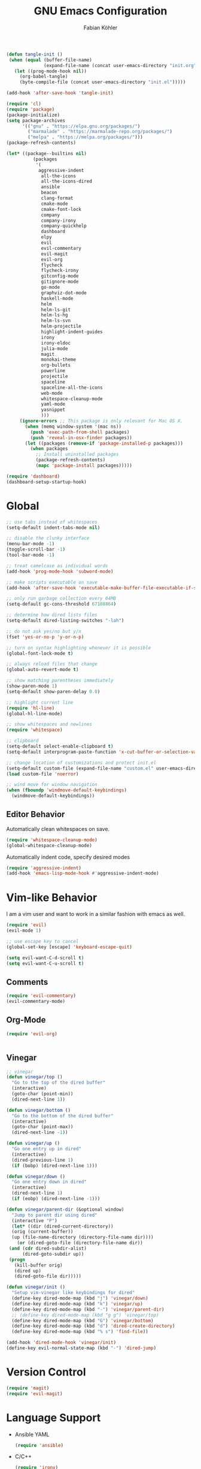 #+Title: GNU Emacs Configuration
#+AUTHOR: Fabian Köhler
#+BABEL: :cache yes
#+PROPERTY: header-args :tangle yes

#+BEGIN_SRC emacs-lisp
(defun tangle-init ()
 (when (equal (buffer-file-name)
              (expand-file-name (concat user-emacs-directory "init.org")))
   (let ((prog-mode-hook nil))
     (org-babel-tangle)
     (byte-compile-file (concat user-emacs-directory "init.el")))))

(add-hook 'after-save-hook 'tangle-init)
#+END_SRC

#+BEGIN_SRC emacs-lisp
(require 'cl)
(require 'package)
(package-initialize)
(setq package-archives
      '(("gnu" . "https://elpa.gnu.org/packages/")
        ("marmalade" . "https://marmalade-repo.org/packages/")
        ("melpa" . "https://melpa.org/packages/")))
(package-refresh-contents)
#+END_SRC

#+BEGIN_SRC emacs-lisp
(let* ((package--builtins nil)
          (packages
           '(
            aggressive-indent
             all-the-icons
             all-the-icons-dired
             ansible
             beacon
             clang-format
             cmake-mode
             cmake-font-lock
             company
             company-irony
             company-quickhelp
             dashboard
             elpy
             evil
             evil-commentary
             evil-magit
             evil-org
             flycheck
             flycheck-irony
             gitconfig-mode
             gitignore-mode
             go-mode
             graphviz-dot-mode
             haskell-mode
             helm
             helm-ls-git
             helm-ls-hg
             helm-ls-svn
             helm-projectile
             highlight-indent-guides
             irony
             irony-eldoc
             julia-mode
             magit
             monokai-theme
             org-bullets
             powerline
             projectile
             spaceline
             spaceline-all-the-icons
             web-mode
             whitespace-cleanup-mode
             yaml-mode
             yasnippet
             )))
     (ignore-errors ;; This package is only relevant for Mac OS X.
       (when (memq window-system '(mac ns))
         (push 'exec-path-from-shell packages)
         (push 'reveal-in-osx-finder packages))
       (let ((packages (remove-if 'package-installed-p packages)))
         (when packages
           ;; Install uninstalled packages
           (package-refresh-contents)
           (mapc 'package-install packages)))))
#+END_SRC

#+BEGIN_SRC emacs-lisp
(require 'dashboard)
(dashboard-setup-startup-hook)
#+END_SRC

* Global
   #+BEGIN_SRC emacs-lisp
   ;; use tabs instead of whitespaces
   (setq-default indent-tabs-mode nil)
   
   ;; disable the clunky interface
   (menu-bar-mode -1)
   (toggle-scroll-bar -1)
   (tool-bar-mode -1)
   
   ;; treat camelcase as individual words
   (add-hook 'prog-mode-hook 'subword-mode)
   
   ;; make scripts executable on save
   (add-hook 'after-save-hook 'executable-make-buffer-file-executable-if-script-p)
   
   ;; only run garbage collection every 64MB
   (setq-default gc-cons-threshold 67108864)
   
   ;; determine how dired lists files
   (setq-default dired-listing-switches "-lah")
   
   ;; do not ask yes/no but y/n
   (fset 'yes-or-no-p 'y-or-n-p)
   
   ;; turn on syntax highlighting whenever it is possible
   (global-font-lock-mode t)
   
   ;; always reload files that change
   (global-auto-revert-mode t)
   
   ;; show matching parentheses immediately
   (show-paren-mode 1)
   (setq-default show-paren-delay 0.0)
   
   ;; highlight current line
   (require 'hl-line)
   (global-hl-line-mode)
   
   ;; show whitespaces and newlines
   (require 'whitespace)
   
   ;; clipboard
   (setq-default select-enable-clipboard t)
   (setq-default interprogram-paste-function 'x-cut-buffer-or-selection-value)
   
   ;; change location of customizations and protect init.el
   (setq-default custom-file (expand-file-name "custom.el" user-emacs-directory))
   (load custom-file 'noerror)
   
   ;; wind move for window navigation
   (when (fboundp 'windmove-default-keybindings)
     (windmove-default-keybindings))
   #+END_SRC
   
** Editor Behavior
   Automatically clean whitespaces on save.
   #+BEGIN_SRC emacs-lisp
   (require 'whitespace-cleanup-mode)
   (global-whitespace-cleanup-mode)
   #+END_SRC
   
   Automatically indent code, specify desired modes
   #+BEGIN_SRC emacs-lisp
   (require 'aggressive-indent)
   (add-hook 'emacs-lisp-mode-hook #'aggressive-indent-mode)
   #+END_SRC

* Vim-like Behavior
  I am a vim user and want to work in a similar fashion with emacs as well.
  #+BEGIN_SRC emacs-lisp
  (require 'evil)
  (evil-mode 1)
  
  ;; use escape key to cancel
  (global-set-key [escape] 'keyboard-escape-quit)
  #+END_SRC
  
  #+BEGIN_SRC emacs-lisp
  (setq evil-want-C-d-scroll t)
  (setq evil-want-C-u-scroll t)
  #+END_SRC
  
** Comments
   #+BEGIN_SRC emacs-lisp
   (require 'evil-commentary)
   (evil-commentary-mode)
   #+END_SRC
  
** Org-Mode
   #+BEGIN_SRC emacs-lisp
   (require 'evil-org)
   #+END_SRC
  
  #+BEGIN_SRC emacs-lisp
  #+END_SRC
  
** Vinegar
   #+BEGIN_SRC emacs-lisp
   ;; vinegar
   (defun vinegar/top ()
     "Go to the top of the dired buffer"
     (interactive)
     (goto-char (point-min))
     (dired-next-line 1))
   
   (defun vinegar/bottom ()
     "Go to the bottom of the dired buffer"
     (interactive)
     (goto-char (point-max))
     (dired-next-line -1))
   
   (defun vinegar/up ()
     "Go one entry up in dired"
     (interactive)
     (dired-previous-line 1)
     (if (bobp) (dired-next-line 1)))
   
   (defun vinegar/down ()
     "Go one entry down in dired"
     (interactive)
     (dired-next-line 1)
     (if (eobp) (dired-next-line -1)))
   
   (defun vinegar/parent-dir (&optional window)
     "Jump to parent dir using dired"
     (interactive "P")
     (let* ((dir (dired-current-directory))
   	 (orig (current-buffer))
   	 (up (file-name-directory (directory-file-name dir))))
       (or (dired-goto-file (directory-file-name dir))
   	(and (cdr dired-subdir-alist)
   	     (dired-goto-subdir up))
   	(progn
   	  (kill-buffer orig)
   	  (dired up)
   	  (dired-goto-file dir)))))
   
   (defun vinegar/init ()
     "Setup vim-vinegar like keybindings for dired"
     (define-key dired-mode-map (kbd "j") 'vinegar/down)
     (define-key dired-mode-map (kbd "k") 'vinegar/up)
     (define-key dired-mode-map (kbd "-") 'vinegar/parent-dir)
     ;; (define-key dired-mode-map (kbd "g g") 'vinegar/top)
     (define-key dired-mode-map (kbd "G") 'vinegar/bottom)
     (define-key dired-mode-map (kbd "d") 'dired-create-directory)
     (define-key dired-mode-map (kbd "% s") 'find-file))

   (add-hook 'dired-mode-hook 'vinegar/init)
   (define-key evil-normal-state-map (kbd "-") 'dired-jump)
   #+END_SRC

* Version Control
  #+BEGIN_SRC emacs-lisp
  (require 'magit)
  (require 'evil-magit)  
  #+END_SRC
* Language Support
  - Ansible YAML
    #+BEGIN_SRC emacs-lisp
    (require 'ansible)
    #+END_SRC
  - C/C++
    #+BEGIN_SRC emacs-lisp
    (require 'irony)
    (add-hook 'c++-mode-hook 'irony-mode)
    (add-hook 'c-mode-hook 'irony-mode)
    (add-hook 'objc-mode-hook 'irony-mode)
    (add-hook 'irony-mode-hook 'irony-cdb-autosetup-compile-options)
    #+END_SRC
  - Fortran
    #+BEGIN_SRC emacs-lisp
    (setq-default f90-do-indent 4)
    (setq-default f90-if-indent 4)
    (setq-default f90-type-indent 4)
    (setq-default f90-program-indent 4)
    (setq-default f90-continuation-indent 4)
    (setq-default f90-smart-end 'blink)
    #+END_SRC
  - git files
    #+BEGIN_SRC emacs-lisp
    (require 'gitconfig-mode)
    (require 'gitignore-mode)
    #+END_SRC
  - go
    #+BEGIN_SRC emacs-lisp
    (require 'go-mode)
    #+END_SRC
  - graphviz
    #+BEGIN_SRC emacs-lisp
    (require 'graphviz-dot-mode)
    #+END_SRC
  - haskell
    #+BEGIN_SRC emacs-lisp
    (require 'haskell-mode)
    #+END_SRC
  - julia
    #+BEGIN_SRC emacs-lisp
    (require 'julia-mode)
    #+END_SRC
  - LaTeX
    #+BEGIN_SRC emacs-lisp
    (add-hook 'LaTeX-mode-hook
              (setq evil-shift-width 2))
    #+END_SRC
  - python
    #+BEGIN_SRC emacs-lisp
    (require 'elpy)
    (elpy-enable)
    #+END_SRC
  - web
    #+BEGIN_SRC emacs-lisp
    (require 'web-mode)
    (add-to-list 'auto-mode-alist '("\\.html?\\'" . web-mode))
    (add-to-list 'auto-mode-alist '("\\.css?\\'" . web-mode))
    (add-to-list 'auto-mode-alist '("\\.scss?\\'" . web-mode))
    (add-to-list 'auto-mode-alist '("\\.js?\\'" . web-mode))
    (add-to-list 'auto-mode-alist '("\\.jsx?\\'" . web-mode))
    (add-hook 'web-mode-hook
              (lambda ()
                (setq evil-shift-width 2)
                (setq indent-tabs-mode nil)
                (setq web-mode-markup-indent-offset 2)
                (setq web-mode-css-indent-offset 2)
                (setq web-mode-code-indent-offset 2)))
    #+END_SRC
    - yaml
      #+BEGIN_SRC emacs-lisp
      (require 'yaml-mode)
      #+END_SRC
* Auto Completion
  #+BEGIN_SRC emacs-lisp
  (require 'company)
  (require 'company-quickhelp)
  
  ;; do not wait to complete
  (setq company-idle-delay 0)
  
  ;; do no use the clang backend
  ;; we will use irony-mode instead
  (delete 'company-clang company-backends)
  
  ;; enable company globally
  (global-company-mode)
  #+END_SRC
  
  - C++
    #+BEGIN_SRC emacs-lisp
    (require 'company-irony)
    (add-to-list 'company-backends 'company-irony)
    #+END_SRC
  
* Linting
  #+BEGIN_SRC emacs-lisp
    (require 'flycheck)
    (global-flycheck-mode)
  #+END_SRC
  - C/C++
    #+BEGIN_SRC emacs-lisp
    (add-hook 'flycheck-mode-hook #'flycheck-irony-setup)
    #+END_SRC
* Visuals
** Theme
   #+BEGIN_SRC emacs-lisp
   (load-theme 'monokai t)
   #+END_SRC
  
** Beacon
   #+BEGIN_SRC emacs-lisp
   (require 'beacon)
   
   (setq beacon-color "#657b83")
   (setq beacon-size 30)
   (setq beacon-blink-duration 0.1)
   (setq beacon-blink-duration 0.05)
   (beacon-mode 1)
   #+END_SRC

** All the Icons
   #+BEGIN_SRC emacs-lisp
   (require 'all-the-icons)
   (require 'all-the-icons-dired)
   (add-hook 'dired-mode-hook 'all-the-icons-dired-mode)
   #+END_SRC
   
** Powerline
   #+BEGIN_SRC emacs-lisp
   (require 'powerline)
   (require 'spaceline)
   (require 'spaceline-all-the-icons)
   (setq spaceline-all-the-icons-separator-type 'wave)
   (spaceline-all-the-icons-theme)
   #+END_SRC
** Indent Guides
   #+BEGIN_SRC emacs-lisp
   (require 'highlight-indent-guides)
   (setq highlight-indent-guides-method 'column)
   (add-hook 'prog-mode-hook 'highlight-indent-guides-mode)
   #+END_SRC
** Org-Mode
   #+BEGIN_SRC emacs-lisp
   (add-hook 'org-mode-hook (lambda () (org-bullets-mode)))
   #+END_SRC
   
** Pretty Mode
   #+BEGIN_SRC emacs-lisp
   (setq prettify-symbols-unprettify-at-point 'right-edge)
   (global-prettify-symbols-mode +1)
   #+END_SRC

*** C++
    #+BEGIN_SRC emacs-lisp
    (defun pretty-mode/c ()
      "Prettify symbols in C mode."
      (setq prettify-symbols-alist
            (append prettify-symbols-alist
                    '(("!=" . ?≠)
                      ("<=" . ?≤)
                      (">=" . ?≥)
                      ("&&" . ?∧)
                      ("||" . ?∨)
                      ("<<" . ?≪)
                      (">>" . ?≫)))))

    (defun pretty-mode/c++ ()
      "Prettify symbols in C++ mode."
      (pretty-mode/c))

    (add-hook 'c-mode 'pretty-mode/c)
    (add-hook 'c++-mode 'pretty-mode/c++)
    #+END_SRC
*** Emacs Lisp
    #+BEGIN_SRC emacs-lisp
    (defun pretty-mode/emacs-lisp ()
      "Prettify symbols in Emacs Lisp mode."
      (setq prettify-symbols-alist
            '(("lambda" . ?λ)
              ("defun"  . ?ϝ)
              ("!="     . ?≠)
              ("<="     . ?≤)
              (">="     . ?≥))))

    (add-hook 'emacs-lisp-mode-hook 'pretty-mode/emacs-lisp)
    #+END_SRC
*** Python
    #+BEGIN_SRC emacs-lisp
    (defun pretty-mode/add-greek ()
      " add prettified versions of greek letters"
      (setq prettify-symbols-alist
            (append prettify-symbols-alist
                    '(("alpha"   . ?α)
                      ("beta"    . ?β)
                      ("gamma"   . ?γ)
                      ("delta"   . ?δ)
                      ("epsilon" . ?ε)
                      ("zeta"    . ?ζ)
                      ("eta"     . ?η)
                      ("theta"   . ?θ)))))

    (defun pretty-mode/python ()
      "Prettify symbols in python mode."
      (progn
        (setq prettify-symbols-alist
              '(("lambda" . ?λ)
                ("def"    . ?ϝ)
                ("!="     . ?≠)
                ("<="     . ?≤)
                (">="     . ?≥)
                ("in"     . ?∈)
                ("not in" . ?∉)
                ("for"    . ?∀)
                ("or"     . ?∨)
                ("and"    . ?∧)))
        (pretty-mode/add-greek)))

    (add-hook 'python-mode-hook 'pretty-mode/python)
    #+END_SRC
* Playerctl
  #+BEGIN_SRC emacs-lisp
  (defun playerctl/command (command message)
    "Call playerctl asynchronously and display a message."
    (if (executable-find "playerctl")
        (progn
          (start-process "elplayerctl" nil "playerctl" command)
          (message message))
      (message "playerctl not available")))

  (defun song-pause()
    "Pause playback using playerctl"
    (interactive)
    (playerctl/command "play-pause" "Toggle playback"))

  (defun song-next()
    "Skip to next song using playerctl"
    (interactive)
    (playerctl/command "next" "Next song"))

  (defun song-prev()
    "Go back to previous song using playerctl"
    (interactive)
    (playerctl/command "previous" "Previous song"))

  (defun song-stop()
    "Stop playback using playerctl"
    (interactive)
    (playerctl/command "stop" "Stop music"))
  #+END_SRC
